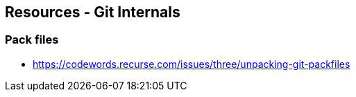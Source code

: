 == Resources - Git Internals

=== Pack files
- https://codewords.recurse.com/issues/three/unpacking-git-packfiles
